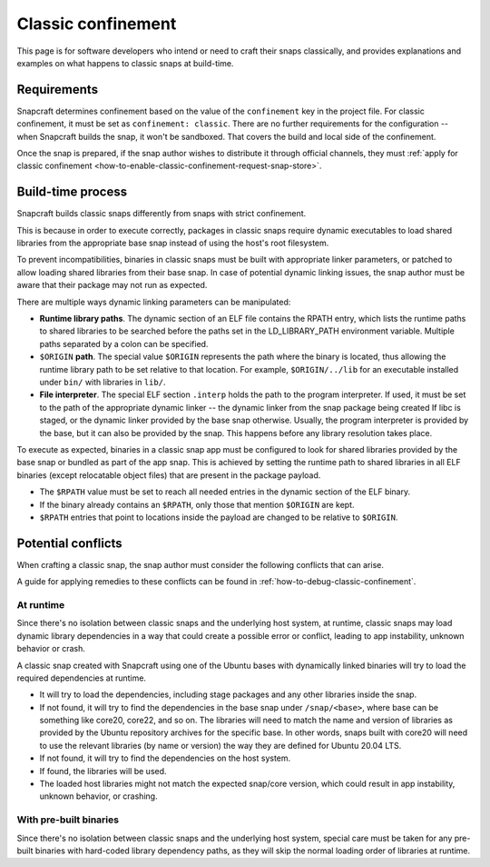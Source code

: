 .. _explanation-classic-confinement:

Classic confinement
===================

This page is for software developers who intend or need to craft their snaps
classically, and provides explanations and examples on what happens to classic snaps at
build-time.


Requirements
------------

Snapcraft determines confinement based on the value of the ``confinement`` key in the
project file. For classic confinement, it must be set as ``confinement: classic``. There
are no further requirements for the configuration -- when Snapcraft builds the snap, it
won't be sandboxed. That covers the build and local side of the confinement.

Once the snap is prepared, if the snap author wishes to distribute it through official
channels, they must :ref:`apply for classic confinement
<how-to-enable-classic-confinement-request-snap-store>`.


Build-time process
------------------

Snapcraft builds classic snaps differently from snaps with strict confinement.

This is because in order to execute correctly, packages in classic snaps require
dynamic executables to load shared libraries from the appropriate base snap instead of
using the host's root filesystem.

To prevent incompatibilities, binaries in classic snaps must be built with appropriate
linker parameters, or patched to allow loading shared libraries from their base snap. In
case of potential dynamic linking issues, the snap author must be aware that their
package may not run as expected.

There are multiple ways dynamic linking parameters can be manipulated:

.. image:: https://assets.ubuntu.com/v1/24ce3093-confinement_03.png
    :alt: The flow diagram for dynamic linking parameteres in the snap confinement process at build-time.

- **Runtime library paths**. The dynamic section of an ELF file contains the RPATH
  entry, which lists the runtime paths to shared libraries to be searched before the
  paths set in the LD_LIBRARY_PATH environment variable. Multiple paths separated by a
  colon can be specified.
- ``$ORIGIN`` **path**. The special value ``$ORIGIN`` represents the path where the
  binary is located, thus allowing the runtime library path to be set relative to that
  location. For example, ``$ORIGIN/../lib`` for an executable installed under ``bin/``
  with libraries in ``lib/``.
- **File interpreter**. The special ELF section ``.interp`` holds the path to the
  program interpreter. If used, it must be set to the path of the appropriate dynamic
  linker -- the dynamic linker from the snap package being created If libc is staged, or
  the dynamic linker provided by the base snap otherwise. Usually, the program
  interpreter is provided by the base, but it can also be provided by the snap. This
  happens before any library resolution takes place.

To execute as expected, binaries in a classic snap app must be configured to look for
shared libraries provided by the base snap or bundled as part of the app snap. This is
achieved by setting the runtime path to shared libraries in all ELF binaries (except
relocatable object files) that are present in the package payload.

- The ``$RPATH`` value must be set to reach all needed entries in the dynamic section of
  the ELF binary.
- If the binary already contains an ``$RPATH``, only those that mention ``$ORIGIN`` are
  kept.
- ``$RPATH`` entries that point to locations inside the payload are changed to be relative to ``$ORIGIN``.


Potential conflicts
-------------------

When crafting a classic snap, the snap author must consider the following conflicts that
can arise.

A guide for applying remedies to these conflicts can be found in
:ref:`how-to-debug-classic-confinement`.


At runtime
~~~~~~~~~~

Since there's no isolation between classic snaps and the underlying host system, at
runtime, classic snaps may load dynamic library dependencies in a way that could create
a possible error or conflict, leading to app instability, unknown behavior or crash.

A classic snap created with Snapcraft using one of the Ubuntu bases with dynamically
linked binaries will try to load the required dependencies at runtime.

- It will try to load the dependencies, including stage packages and any other libraries
  inside the snap.
- If not found, it will try to find the dependencies in the base snap under
  ``/snap/<base>``, where base can be something like core20, core22, and so on. The
  libraries will need to match the name and version of libraries as provided by the
  Ubuntu repository archives for the specific base. In other words, snaps built with
  core20 will need to use the relevant libraries (by name or version) the way they are
  defined for Ubuntu 20.04 LTS.
- If not found, it will try to find the dependencies on the host system.
- If found, the libraries will be used.
- The loaded host libraries might not match the expected snap/core version, which could
  result in app instability, unknown behavior, or crashing.


With pre-built binaries
~~~~~~~~~~~~~~~~~~~~~~~

Since there's no isolation between classic snaps and the underlying host system,
special care must be taken for any pre-built binaries with hard-coded library
dependency paths, as they will skip the normal loading order of libraries at runtime.
